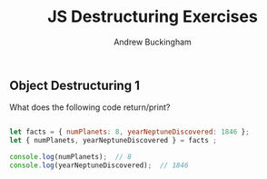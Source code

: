 #+Title: JS Destructuring Exercises
#+AUTHOR: Andrew Buckingham
#+STARTUP: indent
#+OPTIONS: num:nil toc:nil ^:nil
#+FILETAGS: :springboard:
#+HTML_HEAD: <link rel="stylesheet" type="text/css" href="http://thomasf.github.io/solarized-css/solarized-dark.min.css" />

** Object Destructuring 1

What does the following code return/print?

#+begin_src js :tangle obj_destruct_1.js

  let facts = { numPlanets: 8, yearNeptuneDiscovered: 1846 };
  let { numPlanets, yearNeptuneDiscovered } = facts ;

  console.log(numPlanets);  // 8
  console.log(yearNeptuneDiscovered);  // 1846
#+end_src
